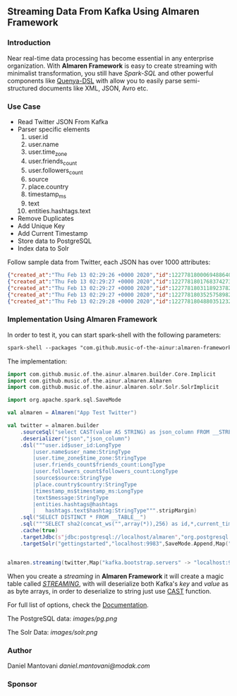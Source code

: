 ** Streaming Data From Kafka Using Almaren Framework

*** Introduction

Near real-time data processing has become essential in any enterprise organization. With *Almaren Framework*
is easy to create streaming with minimalist transformation, you still have /Spark-SQL/ and other powerful 
components like [[https://github.com/music-of-the-ainur/quenya-dsl][Quenya-DSL]] with allow you to easily parse semi-structured documents like XML, JSON, Avro etc.


*** Use Case 

- Read Twitter JSON From Kafka
- Parser specific elements
  1. user.id
  2. user.name
  3. user.time_zone
  4. user.friends_count
  5. user.followers_count
  6. source
  7. place.country
  8. timestamp_ms
  9. text
  10. entities.hashtags.text
- Remove Duplicates
- Add Unique Key
- Add Current Timestamp
- Store data to PostgreSQL
- Index data to Solr


Follow sample data from Twitter, each JSON has over 1000 attributes:

#+begin_src json :eval no
{"created_at":"Thu Feb 13 02:29:26 +0000 2020","id":1227781800069488640,"id_str":"1227781800069488640","text":"RT @HOOAH69: Swalwell: Impeaching Trump Over Roger Stone Is Not \u2018Off the Table...then he says, \"We want to work with him on prescription dr\u2026","source":"\u003ca href=\"https:\/\/mobile.twitter.com\" rel=\"nofollow\"\u003eTwitter Web App\u003c\/a\u003e","truncated":false,"in_reply_to_status_id":null,"in_reply_to_status_id_str":null,"in_reply_to_user_id":null,"in_reply_to_user_id_str":null,"in_reply_to_screen_name":null,"user":{"id":1029861942133809153,"id_str":"1029861942133809153","name":"NoirCowboy","screen_name":"cowboy_noir","location":"Arizona, USA","url":null,"description":"I like to put my bullshit filter on. Stop & troll thats how I roll. If I make you think do not get mad at me. I want the whole truth and nothing but the truth!","translator_type":"none","protected":false,"verified":false,"followers_count":1307,"friends_count":1032,"listed_count":1,"favourites_count":37878,"statuses_count":39465,"created_at":"Wed Aug 15 22:46:35 +0000 2018","utc_offset":null,"time_zone":null,"geo_enabled":false,"lang":null,"contributors_enabled":false,"is_translator":false,"profile_background_color":"F5F8FA","profile_background_image_url":"","profile_background_image_url_https":"","profile_background_tile":false,"profile_link_color":"1DA1F2","profile_sidebar_border_color":"C0DEED","profile_sidebar_fill_color":"DDEEF6","profile_text_color":"333333","profile_use_background_image":true,"profile_image_url":"http:\/\/pbs.twimg.com\/profile_images\/1188908867943571457\/e_4RjWTU_normal.jpg","profile_image_url_https":"https:\/\/pbs.twimg.com\/profile_images\/1188908867943571457\/e_4RjWTU_normal.jpg","profile_banner_url":"https:\/\/pbs.twimg.com\/profile_banners\/1029861942133809153\/1566723854","default_profile":true,"default_profile_image":false,"following":null,"follow_request_sent":null,"notifications":null},"geo":null,"coordinates":null,"place":null,"contributors":null,"retweeted_status":{"created_at":"Thu Feb 13 02:04:18 +0000 2020","id":1227775473289052160,"id_str":"1227775473289052160","text":"Swalwell: Impeaching Trump Over Roger Stone Is Not \u2018Off the Table...then he says, \"We want to work with him on pres\u2026 https:\/\/t.co\/CI4bPP3W3q","source":"\u003ca href=\"http:\/\/twitter.com\" rel=\"nofollow\"\u003eTwitter Web Client\u003c\/a\u003e","truncated":true,"in_reply_to_status_id":null,"in_reply_to_status_id_str":null,"in_reply_to_user_id":null,"in_reply_to_user_id_str":null,"in_reply_to_screen_name":null,"user":{"id":4871068484,"id_str":"4871068484","name":"Robert Hardin","screen_name":"HOOAH69","location":"Maui, Hi","url":null,"description":"Retired-Veteran..supporting traditional American values, dictates of our founding fathers & Wisdom of our Constitution. IF & IFB. #MAGA #KAG #TrumpLandslide2020","translator_type":"none","protected":false,"verified":false,"followers_count":19174,"friends_count":19994,"listed_count":11,"favourites_count":18968,"statuses_count":14700,"created_at":"Sun Feb 07 00:38:35 +0000 2016","utc_offset":null,"time_zone":null,"geo_enabled":false,"lang":null,"contributors_enabled":false,"is_translator":false,"profile_background_color":"000000","profile_background_image_url":"http:\/\/abs.twimg.com\/images\/themes\/theme1\/bg.png","profile_background_image_url_https":"https:\/\/abs.twimg.com\/images\/themes\/theme1\/bg.png","profile_background_tile":false,"profile_link_color":"1B95E0","profile_sidebar_border_color":"000000","profile_sidebar_fill_color":"000000","profile_text_color":"000000","profile_use_background_image":false,"profile_image_url":"http:\/\/pbs.twimg.com\/profile_images\/1165449145626157057\/oky8k0PJ_normal.jpg","profile_image_url_https":"https:\/\/pbs.twimg.com\/profile_images\/1165449145626157057\/oky8k0PJ_normal.jpg","profile_banner_url":"https:\/\/pbs.twimg.com\/profile_banners\/4871068484\/1454806639","default_profile":false,"default_profile_image":false,"following":null,"follow_request_sent":null,"notifications":null},"geo":null,"coordinates":null,"place":null,"contributors":null,"is_quote_status":false,"extended_tweet":{"full_text":"Swalwell: Impeaching Trump Over Roger Stone Is Not \u2018Off the Table...then he says, \"We want to work with him on prescription drugs, background checks, and infrastructure\". Sounds like Swalwell throwing out a threat for a quid pro quo. Dummy!  https:\/\/t.co\/rO2ozLtOzo","display_text_range":[0,265],"entities":{"hashtags":[],"urls":[{"url":"https:\/\/t.co\/rO2ozLtOzo","expanded_url":"http:\/\/bit.ly\/31WpCUc","display_url":"bit.ly\/31WpCUc","indices":[242,265]}],"user_mentions":[],"symbols":[]}},"quote_count":4,"reply_count":13,"retweet_count":41,"favorite_count":57,"entities":{"hashtags":[],"urls":[{"url":"https:\/\/t.co\/CI4bPP3W3q","expanded_url":"https:\/\/twitter.com\/i\/web\/status\/1227775473289052160","display_url":"twitter.com\/i\/web\/status\/1\u2026","indices":[117,140]}],"user_mentions":[],"symbols":[]},"favorited":false,"retweeted":false,"possibly_sensitive":false,"filter_level":"low","lang":"en"},"is_quote_status":false,"quote_count":0,"reply_count":0,"retweet_count":0,"favorite_count":0,"entities":{"hashtags":[],"urls":[],"user_mentions":[{"screen_name":"HOOAH69","name":"Robert Hardin","id":4871068484,"id_str":"4871068484","indices":[3,11]}],"symbols":[]},"favorited":false,"retweeted":false,"filter_level":"low","lang":"en","timestamp_ms":"1581560966876"}
{"created_at":"Thu Feb 13 02:29:27 +0000 2020","id":1227781801768374273,"id_str":"1227781801768374273","text":"eu n\u00e3o gosto do formato da cabe\u00e7a humana","source":"\u003ca href=\"http:\/\/twitter.com\/download\/android\" rel=\"nofollow\"\u003eTwitter for Android\u003c\/a\u003e","truncated":false,"in_reply_to_status_id":null,"in_reply_to_status_id_str":null,"in_reply_to_user_id":null,"in_reply_to_user_id_str":null,"in_reply_to_screen_name":null,"user":{"id":3853833503,"id_str":"3853833503","name":"deus frango \u00e9 assado fiel 9,99","screen_name":"viuvadolula","location":"inferno","url":null,"description":"\u00f3dio tristeza e solid\u00e3o","translator_type":"none","protected":false,"verified":false,"followers_count":484,"friends_count":1717,"listed_count":0,"favourites_count":78562,"statuses_count":10364,"created_at":"Sat Oct 03 16:28:34 +0000 2015","utc_offset":null,"time_zone":null,"geo_enabled":true,"lang":null,"contributors_enabled":false,"is_translator":false,"profile_background_color":"C0DEED","profile_background_image_url":"http:\/\/abs.twimg.com\/images\/themes\/theme1\/bg.png","profile_background_image_url_https":"https:\/\/abs.twimg.com\/images\/themes\/theme1\/bg.png","profile_background_tile":false,"profile_link_color":"1DA1F2","profile_sidebar_border_color":"C0DEED","profile_sidebar_fill_color":"DDEEF6","profile_text_color":"333333","profile_use_background_image":true,"profile_image_url":"http:\/\/pbs.twimg.com\/profile_images\/1129353808130318338\/MEeNStG-_normal.jpg","profile_image_url_https":"https:\/\/pbs.twimg.com\/profile_images\/1129353808130318338\/MEeNStG-_normal.jpg","profile_banner_url":"https:\/\/pbs.twimg.com\/profile_banners\/3853833503\/1501986335","default_profile":true,"default_profile_image":false,"following":null,"follow_request_sent":null,"notifications":null},"geo":null,"coordinates":null,"place":null,"contributors":null,"is_quote_status":false,"quote_count":0,"reply_count":0,"retweet_count":0,"favorite_count":0,"entities":{"hashtags":[],"urls":[],"user_mentions":[],"symbols":[]},"favorited":false,"retweeted":false,"filter_level":"low","lang":"pt","timestamp_ms":"1581560967281"}
{"created_at":"Thu Feb 13 02:29:27 +0000 2020","id":1227781803118923782,"id_str":"1227781803118923782","text":"RT @CGurisattiNTN24: Cada vez que abrimos un micr\u00f3fono para escuchar a una persona nos exponemos a cualquier reacci\u00f3n humana del entrevista\u2026","source":"\u003ca href=\"http:\/\/twitter.com\/download\/android\" rel=\"nofollow\"\u003eTwitter for Android\u003c\/a\u003e","truncated":false,"in_reply_to_status_id":null,"in_reply_to_status_id_str":null,"in_reply_to_user_id":null,"in_reply_to_user_id_str":null,"in_reply_to_screen_name":null,"user":{"id":416466777,"id_str":"416466777","name":"Jimer Lozano Portela","screen_name":"JimerLozanoPort","location":null,"url":null,"description":null,"translator_type":"none","protected":false,"verified":false,"followers_count":246,"friends_count":877,"listed_count":0,"favourites_count":11774,"statuses_count":9822,"created_at":"Sat Nov 19 18:41:40 +0000 2011","utc_offset":null,"time_zone":null,"geo_enabled":false,"lang":null,"contributors_enabled":false,"is_translator":false,"profile_background_color":"C0DEED","profile_background_image_url":"http:\/\/abs.twimg.com\/images\/themes\/theme1\/bg.png","profile_background_image_url_https":"https:\/\/abs.twimg.com\/images\/themes\/theme1\/bg.png","profile_background_tile":false,"profile_link_color":"1DA1F2","profile_sidebar_border_color":"C0DEED","profile_sidebar_fill_color":"DDEEF6","profile_text_color":"333333","profile_use_background_image":true,"profile_image_url":"http:\/\/pbs.twimg.com\/profile_images\/1025547681219977217\/ty06Po-e_normal.jpg","profile_image_url_https":"https:\/\/pbs.twimg.com\/profile_images\/1025547681219977217\/ty06Po-e_normal.jpg","default_profile":true,"default_profile_image":false,"following":null,"follow_request_sent":null,"notifications":null},"geo":null,"coordinates":null,"place":null,"contributors":null,"retweeted_status":{"created_at":"Wed Feb 12 16:23:08 +0000 2020","id":1227629216428175362,"id_str":"1227629216428175362","text":"Cada vez que abrimos un micr\u00f3fono para escuchar a una persona nos exponemos a cualquier reacci\u00f3n humana del entrevi\u2026 https:\/\/t.co\/MusxkYepfn","source":"\u003ca href=\"http:\/\/twitter.com\/download\/iphone\" rel=\"nofollow\"\u003eTwitter for iPhone\u003c\/a\u003e","truncated":true,"in_reply_to_status_id":null,"in_reply_to_status_id_str":null,"in_reply_to_user_id":null,"in_reply_to_user_id_str":null,"in_reply_to_screen_name":null,"user":{"id":124355265,"id_str":"124355265","name":"Claudia Gurisatti","screen_name":"CGurisattiNTN24","location":"Colombia","url":"http:\/\/www.ntn24.com","description":"Periodista colombiana | Directora del Canal Internacional de Noticias @NTN24 | Entrevistas| investigaciones|Reportajes| Dirige el programa @LaNocheNTN24","translator_type":"none","protected":false,"verified":true,"followers_count":625695,"friends_count":965,"listed_count":1492,"favourites_count":590,"statuses_count":22677,"created_at":"Fri Mar 19 03:57:58 +0000 2010","utc_offset":null,"time_zone":null,"geo_enabled":true,"lang":null,"contributors_enabled":false,"is_translator":false,"profile_background_color":"131516","profile_background_image_url":"http:\/\/abs.twimg.com\/images\/themes\/theme14\/bg.gif","profile_background_image_url_https":"https:\/\/abs.twimg.com\/images\/themes\/theme14\/bg.gif","profile_background_tile":true,"profile_link_color":"009999","profile_sidebar_border_color":"EEEEEE","profile_sidebar_fill_color":"EFEFEF","profile_text_color":"333333","profile_use_background_image":true,"profile_image_url":"http:\/\/pbs.twimg.com\/profile_images\/1088416129201119232\/bMXMrvTg_normal.jpg","profile_image_url_https":"https:\/\/pbs.twimg.com\/profile_images\/1088416129201119232\/bMXMrvTg_normal.jpg","profile_banner_url":"https:\/\/pbs.twimg.com\/profile_banners\/124355265\/1536620012","default_profile":false,"default_profile_image":false,"following":null,"follow_request_sent":null,"notifications":null},"geo":null,"coordinates":null,"place":null,"contributors":null,"is_quote_status":false,"extended_tweet":{"full_text":"Cada vez que abrimos un micr\u00f3fono para escuchar a una persona nos exponemos a cualquier reacci\u00f3n humana del entrevistado. Un micr\u00f3fono abierto nos obliga a mantener la compostura para preguntar y reaccionar pero jam\u00e1s nos da licencia para insultar. Periodismo ante todo es RESPETO","display_text_range":[0,280],"entities":{"hashtags":[],"urls":[],"user_mentions":[],"symbols":[]}},"quote_count":311,"reply_count":1165,"retweet_count":4241,"favorite_count":10856,"entities":{"hashtags":[],"urls":[{"url":"https:\/\/t.co\/MusxkYepfn","expanded_url":"https:\/\/twitter.com\/i\/web\/status\/1227629216428175362","display_url":"twitter.com\/i\/web\/status\/1\u2026","indices":[117,140]}],"user_mentions":[],"symbols":[]},"favorited":false,"retweeted":false,"filter_level":"low","lang":"es"},"is_quote_status":false,"quote_count":0,"reply_count":0,"retweet_count":0,"favorite_count":0,"entities":{"hashtags":[],"urls":[],"user_mentions":[{"screen_name":"CGurisattiNTN24","name":"Claudia Gurisatti","id":124355265,"id_str":"124355265","indices":[3,19]}],"symbols":[]},"favorited":false,"retweeted":false,"filter_level":"low","lang":"es","timestamp_ms":"1581560967603"}
{"created_at":"Thu Feb 13 02:29:27 +0000 2020","id":1227781803525758982,"id_str":"1227781803525758982","text":"RT @KyleKulinski: Bernie: I'd like to give you healthcare please.\nPete: the unity of our power is the hope of our voiceless.\nKlobuchar: *th\u2026","source":"\u003ca href=\"http:\/\/twitter.com\/download\/iphone\" rel=\"nofollow\"\u003eTwitter for iPhone\u003c\/a\u003e","truncated":false,"in_reply_to_status_id":null,"in_reply_to_status_id_str":null,"in_reply_to_user_id":null,"in_reply_to_user_id_str":null,"in_reply_to_screen_name":null,"user":{"id":2330723844,"id_str":"2330723844","name":"Dante Johnson","screen_name":"SOLUSdante","location":null,"url":null,"description":"why are you even here?","translator_type":"none","protected":false,"verified":false,"followers_count":171,"friends_count":627,"listed_count":6,"favourites_count":5231,"statuses_count":4799,"created_at":"Thu Feb 06 19:11:09 +0000 2014","utc_offset":null,"time_zone":null,"geo_enabled":false,"lang":null,"contributors_enabled":false,"is_translator":false,"profile_background_color":"C0DEED","profile_background_image_url":"http:\/\/abs.twimg.com\/images\/themes\/theme1\/bg.png","profile_background_image_url_https":"https:\/\/abs.twimg.com\/images\/themes\/theme1\/bg.png","profile_background_tile":false,"profile_link_color":"1DA1F2","profile_sidebar_border_color":"C0DEED","profile_sidebar_fill_color":"DDEEF6","profile_text_color":"333333","profile_use_background_image":true,"profile_image_url":"http:\/\/pbs.twimg.com\/profile_images\/1113091599913943040\/UMuoWD3k_normal.jpg","profile_image_url_https":"https:\/\/pbs.twimg.com\/profile_images\/1113091599913943040\/UMuoWD3k_normal.jpg","profile_banner_url":"https:\/\/pbs.twimg.com\/profile_banners\/2330723844\/1454565786","default_profile":true,"default_profile_image":false,"following":null,"follow_request_sent":null,"notifications":null},"geo":null,"coordinates":null,"place":null,"contributors":null,"retweeted_status":{"created_at":"Wed Feb 12 06:57:24 +0000 2020","id":1227486844595687424,"id_str":"1227486844595687424","text":"Bernie: I'd like to give you healthcare please.\nPete: the unity of our power is the hope of our voiceless.\nKlobucha\u2026 https:\/\/t.co\/334U0qMgM8","source":"\u003ca href=\"https:\/\/mobile.twitter.com\" rel=\"nofollow\"\u003eTwitter Web App\u003c\/a\u003e","truncated":true,"in_reply_to_status_id":null,"in_reply_to_status_id_str":null,"in_reply_to_user_id":null,"in_reply_to_user_id_str":null,"in_reply_to_screen_name":null,"user":{"id":143104075,"id_str":"143104075","name":"Secular Talk","screen_name":"KyleKulinski","location":"New York","url":"http:\/\/youtube.com\/seculartalk","description":"\ud83c\udf39 Host of The Kyle Kulinski Show | Over half a billion YouTube views | Populist Left \ud83c\udf39","translator_type":"none","protected":false,"verified":true,"followers_count":272829,"friends_count":1061,"listed_count":1957,"favourites_count":683,"statuses_count":68455,"created_at":"Wed May 12 16:05:25 +0000 2010","utc_offset":null,"time_zone":null,"geo_enabled":false,"lang":null,"contributors_enabled":false,"is_translator":false,"profile_background_color":"000000","profile_background_image_url":"http:\/\/abs.twimg.com\/images\/themes\/theme1\/bg.png","profile_background_image_url_https":"https:\/\/abs.twimg.com\/images\/themes\/theme1\/bg.png","profile_background_tile":false,"profile_link_color":"1B95E0","profile_sidebar_border_color":"000000","profile_sidebar_fill_color":"000000","profile_text_color":"000000","profile_use_background_image":false,"profile_image_url":"http:\/\/pbs.twimg.com\/profile_images\/1190650004756668416\/zEr42qts_normal.jpg","profile_image_url_https":"https:\/\/pbs.twimg.com\/profile_images\/1190650004756668416\/zEr42qts_normal.jpg","profile_banner_url":"https:\/\/pbs.twimg.com\/profile_banners\/143104075\/1523328595","default_profile":false,"default_profile_image":false,"following":null,"follow_request_sent":null,"notifications":null},"geo":null,"coordinates":null,"place":null,"contributors":null,"is_quote_status":false,"extended_tweet":{"full_text":"Bernie: I'd like to give you healthcare please.\nPete: the unity of our power is the hope of our voiceless.\nKlobuchar: *throws stapler*\nWarren: I'm female.\nBiden: It's great to be here in Toledo (he's not in Toledo).","display_text_range":[0,215],"entities":{"hashtags":[],"urls":[],"user_mentions":[],"symbols":[]}},"quote_count":231,"reply_count":489,"retweet_count":4793,"favorite_count":27373,"entities":{"hashtags":[],"urls":[{"url":"https:\/\/t.co\/334U0qMgM8","expanded_url":"https:\/\/twitter.com\/i\/web\/status\/1227486844595687424","display_url":"twitter.com\/i\/web\/status\/1\u2026","indices":[117,140]}],"user_mentions":[],"symbols":[]},"favorited":false,"retweeted":false,"filter_level":"low","lang":"en"},"is_quote_status":false,"quote_count":0,"reply_count":0,"retweet_count":0,"favorite_count":0,"entities":{"hashtags":[],"urls":[],"user_mentions":[{"screen_name":"KyleKulinski","name":"Secular Talk","id":143104075,"id_str":"143104075","indices":[3,16]}],"symbols":[]},"favorited":false,"retweeted":false,"filter_level":"low","lang":"en","timestamp_ms":"1581560967700"}
{"created_at":"Thu Feb 13 02:29:28 +0000 2020","id":1227781804880351232,"id_str":"1227781804880351232","text":"Yeah I'm one of the leading terminally online Bernie Bros and I have absolutely no idea who these people are\n\nAlso\u2026 https:\/\/t.co\/Z8T3RZVk83","source":"\u003ca href=\"http:\/\/twitter.com\/download\/iphone\" rel=\"nofollow\"\u003eTwitter for iPhone\u003c\/a\u003e","truncated":true,"in_reply_to_status_id":null,"in_reply_to_status_id_str":null,"in_reply_to_user_id":null,"in_reply_to_user_id_str":null,"in_reply_to_screen_name":null,"user":{"id":1184253339464273921,"id_str":"1184253339464273921","name":"no more mr wife guy","screen_name":"TheSocietyDude","location":null,"url":"http:\/\/feetguys4klobuchar.com","description":"Assistant Professor of Wife Studies at UC Irvine","translator_type":"none","protected":false,"verified":false,"followers_count":13975,"friends_count":548,"listed_count":34,"favourites_count":48563,"statuses_count":16920,"created_at":"Tue Oct 15 23:44:12 +0000 2019","utc_offset":null,"time_zone":null,"geo_enabled":false,"lang":null,"contributors_enabled":false,"is_translator":false,"profile_background_color":"F5F8FA","profile_background_image_url":"","profile_background_image_url_https":"","profile_background_tile":false,"profile_link_color":"1DA1F2","profile_sidebar_border_color":"C0DEED","profile_sidebar_fill_color":"DDEEF6","profile_text_color":"333333","profile_use_background_image":true,"profile_image_url":"http:\/\/pbs.twimg.com\/profile_images\/1217835388313595904\/yqm7tSjA_normal.jpg","profile_image_url_https":"https:\/\/pbs.twimg.com\/profile_images\/1217835388313595904\/yqm7tSjA_normal.jpg","profile_banner_url":"https:\/\/pbs.twimg.com\/profile_banners\/1184253339464273921\/1581399686","default_profile":true,"default_profile_image":false,"following":null,"follow_request_sent":null,"notifications":null},"geo":null,"coordinates":null,"place":null,"contributors":null,"quoted_status_id":1227714155618209792,"quoted_status_id_str":"1227714155618209792","quoted_status":{"created_at":"Wed Feb 12 22:00:39 +0000 2020","id":1227714155618209792,"id_str":"1227714155618209792","text":"NEW: @Culinary226 releases a statement criticizing Sanders supporters for having \"viciously attacked the Culinary U\u2026 https:\/\/t.co\/XuxtNj0tL3","display_text_range":[0,140],"source":"\u003ca href=\"https:\/\/about.twitter.com\/products\/tweetdeck\" rel=\"nofollow\"\u003eTweetDeck\u003c\/a\u003e","truncated":true,"in_reply_to_status_id":null,"in_reply_to_status_id_str":null,"in_reply_to_user_id":null,"in_reply_to_user_id_str":null,"in_reply_to_screen_name":null,"user":{"id":324169263,"id_str":"324169263","name":"Megan Messerly","screen_name":"meganmesserly","location":"Las Vegas, NV","url":"https:\/\/thenevadaindependent.com\/author\/megan-messerly","description":"@thenvindy reporter covering 2020, health care + #nvleg | @ucberkeley alum | megan@thenvindy.com | dm for pgp + signal | nothing comes close to the golden coast","translator_type":"none","protected":false,"verified":true,"followers_count":11745,"friends_count":1195,"listed_count":368,"favourites_count":6771,"statuses_count":17352,"created_at":"Sun Jun 26 03:51:38 +0000 2011","utc_offset":null,"time_zone":null,"geo_enabled":true,"lang":null,"contributors_enabled":false,"is_translator":false,"profile_background_color":"1A1B1F","profile_background_image_url":"http:\/\/abs.twimg.com\/images\/themes\/theme9\/bg.gif","profile_background_image_url_https":"https:\/\/abs.twimg.com\/images\/themes\/theme9\/bg.gif","profile_background_tile":false,"profile_link_color":"9897C0","profile_sidebar_border_color":"FFFFFF","profile_sidebar_fill_color":"252429","profile_text_color":"666666","profile_use_background_image":true,"profile_image_url":"http:\/\/pbs.twimg.com\/profile_images\/1218762887079968768\/32vKxZSn_normal.jpg","profile_image_url_https":"https:\/\/pbs.twimg.com\/profile_images\/1218762887079968768\/32vKxZSn_normal.jpg","profile_banner_url":"https:\/\/pbs.twimg.com\/profile_banners\/324169263\/1578337868","default_profile":false,"default_profile_image":false,"following":null,"follow_request_sent":null,"notifications":null},"geo":null,"coordinates":null,"place":null,"contributors":null,"is_quote_status":false,"extended_tweet":{"full_text":"NEW: @Culinary226 releases a statement criticizing Sanders supporters for having \"viciously attacked the Culinary Union ... simply because our union has provided facts on what certain healthcare proposals might do to take away the system of care we have built over 8 decades.\" https:\/\/t.co\/Nh5vM0iXbT","display_text_range":[0,276],"entities":{"hashtags":[],"urls":[],"user_mentions":[{"screen_name":"Culinary226","name":"The Culinary Union","id":463053212,"id_str":"463053212","indices":[5,17]}],"symbols":[],"media":[{"id":1227714122072109063,"id_str":"1227714122072109063","indices":[277,300],"media_url":"http:\/\/pbs.twimg.com\/media\/EQm3fUPWsAc1roo.png","media_url_https":"https:\/\/pbs.twimg.com\/media\/EQm3fUPWsAc1roo.png","url":"https:\/\/t.co\/Nh5vM0iXbT","display_url":"pic.twitter.com\/Nh5vM0iXbT","expanded_url":"https:\/\/twitter.com\/meganmesserly\/status\/1227714155618209792\/photo\/1","type":"photo","sizes":{"large":{"w":820,"h":428,"resize":"fit"},"medium":{"w":820,"h":428,"resize":"fit"},"small":{"w":680,"h":355,"resize":"fit"},"thumb":{"w":150,"h":150,"resize":"crop"}}}]},"extended_entities":{"media":[{"id":1227714122072109063,"id_str":"1227714122072109063","indices":[277,300],"media_url":"http:\/\/pbs.twimg.com\/media\/EQm3fUPWsAc1roo.png","media_url_https":"https:\/\/pbs.twimg.com\/media\/EQm3fUPWsAc1roo.png","url":"https:\/\/t.co\/Nh5vM0iXbT","display_url":"pic.twitter.com\/Nh5vM0iXbT","expanded_url":"https:\/\/twitter.com\/meganmesserly\/status\/1227714155618209792\/photo\/1","type":"photo","sizes":{"large":{"w":820,"h":428,"resize":"fit"},"medium":{"w":820,"h":428,"resize":"fit"},"small":{"w":680,"h":355,"resize":"fit"},"thumb":{"w":150,"h":150,"resize":"crop"}}}]}},"quote_count":359,"reply_count":294,"retweet_count":1045,"favorite_count":2141,"entities":{"hashtags":[],"urls":[{"url":"https:\/\/t.co\/XuxtNj0tL3","expanded_url":"https:\/\/twitter.com\/i\/web\/status\/1227714155618209792","display_url":"twitter.com\/i\/web\/status\/1\u2026","indices":[117,140]}],"user_mentions":[{"screen_name":"Culinary226","name":"The Culinary Union","id":463053212,"id_str":"463053212","indices":[5,17]}],"symbols":[]},"favorited":false,"retweeted":false,"possibly_sensitive":false,"filter_level":"low","lang":"en"},"quoted_status_permalink":{"url":"https:\/\/t.co\/TtkFZIzC6H","expanded":"https:\/\/twitter.com\/meganmesserly\/status\/1227714155618209792","display":"twitter.com\/meganmesserly\/\u2026"},"is_quote_status":true,"extended_tweet":{"full_text":"Yeah I'm one of the leading terminally online Bernie Bros and I have absolutely no idea who these people are\n\nAlso if mild online criticism gets you to rethink your political stance.... Then you never actually believed in that political stance. You're just looking for an excuse","display_text_range":[0,278],"entities":{"hashtags":[],"urls":[],"user_mentions":[],"symbols":[]}},"quote_count":0,"reply_count":0,"retweet_count":0,"favorite_count":0,"entities":{"hashtags":[],"urls":[{"url":"https:\/\/t.co\/Z8T3RZVk83","expanded_url":"https:\/\/twitter.com\/i\/web\/status\/1227781804880351232","display_url":"twitter.com\/i\/web\/status\/1\u2026","indices":[116,139]}],"user_mentions":[],"symbols":[]},"favorited":false,"retweeted":false,"filter_level":"low","lang":"en","timestamp_ms":"1581560968023"}
#+end_src

*** Implementation Using Almaren Framework

In order to test it, you can start spark-shell with the following parameters:
#+begin_src org
spark-shell --packages "com.github.music-of-the-ainur:almaren-framework_2.11:0.2.2-2-4,org.postgresql:postgresql:42.2.8,com.github.music-of-the-ainur:solr-almaren_2.11:0.0.1-2-4,org.apache.spark:spark-sql-kafka-0-10_2.11:2.4.4"
#+end_src

The implementation:
#+begin_src scala :eval no
import com.github.music.of.the.ainur.almaren.builder.Core.Implicit
import com.github.music.of.the.ainur.almaren.Almaren
import com.github.music.of.the.ainur.almaren.solr.Solr.SolrImplicit

import org.apache.spark.sql.SaveMode

val almaren = Almaren("App Test Twitter")

val twitter = almaren.builder
    .sourceSql("select CAST(value AS STRING) as json_column FROM __STREAMING__")
    .deserializer("json","json_column")
    .dsl("""user.id$user_id:LongType
    	|user.name$user_name:StringType
        |user.time_zone$time_zone:StringType
        |user.friends_count$friends_count:LongType
        |user.followers_count$followers_count:LongType
        |source$source:StringType
        |place.country$country:StringType
        |timestamp_ms$timestamp_ms:LongType
        |text$message:StringType
        |entities.hashtags@hashtags
        |	hashtags.text$hashtag:StringType""".stripMargin)
    .sql("SELECT DISTINCT * FROM __TABLE__")
    .sql("""SELECT sha2(concat_ws("",array(*)),256) as id,*,current_timestamp from __TABLE__""")
    .cache(true)
    .targetJdbc(s"jdbc:postgresql://localhost/almaren","org.postgresql.Driver","twitter_streaming",SaveMode.Append)
    .targetSolr("gettingstarted","localhost:9983",SaveMode.Append,Map("batch_size" -> "1000"))

 
almaren.streaming(twitter,Map("kafka.bootstrap.servers" -> "localhost:9092","subscribe" -> "twitter", "startingOffsets" -> "earliest"))
#+end_src

When you create a /streaming/ in *Almaren Framework* it will create a magic table called /__STREAMING__/, with will deserialize
both Kafka's /key/ and /value/ as as byte arrays, in order to deserialize to string just use [[https://spark.apache.org/docs/latest/api/sql/#cast][CAST]] function.

For full list of options, check the [[https://spark.apache.org/docs/latest/structured-streaming-kafka-integration.html][Documentation]].

The PostgreSQL data:
[[images/pg.png]]

The Solr Data:
[[images/solr.png]]


*** Author
Daniel Mantovani [[daniel.mantovani@modak.com][daniel.mantovani@modak.com]]

*** Sponsor
[[http://modak.com][file:/docs/images/modak_analytics.png]]
